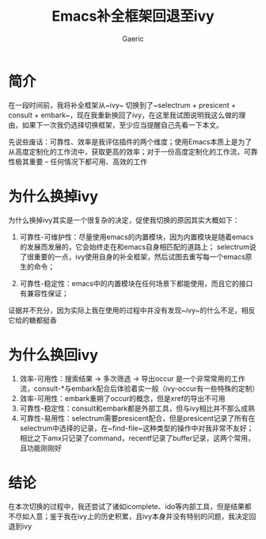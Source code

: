 #+title: Emacs补全框架回退至ivy
#+startup: content
#+author: Gaeric
#+OPTIONS: ^:{}
* 简介
  在一段时间前，我将补全框架从~ivy~ 切换到了~selectrum + presicent + consult + embark~，现在我重新换回了ivy，在这里我试图说明我这么做的理由，如果下一次我仍选择切换框架，至少应当提醒自己先看一下本文。

  先说些废话：可靠性、效率是我评估插件的两个维度；使用Emacs本质上是为了从高度定制化的工作流中，获取更高的效率；对于一份高度定制化的工作流，可靠性极其重要 -- 任何情况下都可用、高效的工作
* 为什么换掉ivy
  为什么换掉ivy其实是一个很复杂的决定，促使我切换的原因其实大概如下：

  1. 可靠性-可维护性：尽量使用emacs的内置模块，因为内置模块是随着emacs的发展而发展的，它会始终走在和emacs自身相匹配的道路上；
     selectrum说了很重要的一点，ivy使用自身的补全框架，然后试图去重写每一个emacs原生的命令；

  2. 可靠性-稳定性：emacs中的内置模块在任何场景下都能使用，而且它的接口有兼容性保证；

  证据并不充分，因为实际上我在使用的过程中并没有发现~ivy~的什么不足，相反它给的糖都挺香
* 为什么换回ivy
  1. 效率-可用性：搜索结果 -> 多次筛选 -> 导出occur 是一个非常常用的工作流，consult-*与embark配合后体验着实一般（ivy-occur有一些特殊的定制）
  2. 效率-可用性：embark重朔了occur的概念，但是xref的导出不可用
  3. 可靠性-稳定性：consult和embark都是外部工具，但与ivy相比并不那么成熟
  4. 可靠性-易用性：selectrum需要presicent配合，但是presicent记录了所有在selectrum中选择的记录，在~find-file~这种类型的操作中对我非常不友好；相比之下amx只记录了command，recentf记录了buffer记录，这两个常用，且功能刚刚好
* 结论
  在本次切换的过程中，我还尝试了诸如icomplete、ido等内部工具，但是结果都不尽如人意；鉴于我在ivy上的历史积累，且ivy本身并没有特别的问题，我决定回退到ivy
